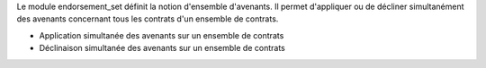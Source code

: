 Le module endorsement_set définit la notion d'ensemble d'avenants.
Il permet d'appliquer ou de décliner simultanément des avenants concernant
tous les contrats d'un ensemble de contrats.

- Application simultanée des avenants sur un ensemble de contrats
- Déclinaison simultanée des avenants sur un ensemble de contrats
